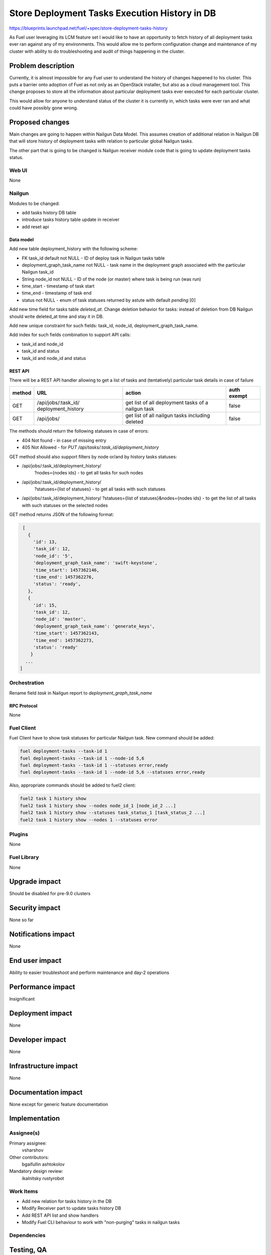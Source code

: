 ..
 This work is licensed under a Creative Commons Attribution 3.0 Unported
 License.

 http://creativecommons.org/licenses/by/3.0/legalcode

==============================================
Store Deployment Tasks Execution History in DB
==============================================

https://blueprints.launchpad.net/fuel/+spec/store-deployment-tasks-history

As Fuel user leveraging its LCM feature set I would like to have an
opportunity to fetch history of all deployment tasks ever ran against
any of my environments. This would allow me to perform configuration change
and maintenance of my cluster with ability to do troubleshooting and audit of
things happening in the cluster.

--------------------
Problem description
--------------------

Currently, it is almost impossible for any Fuel user to understand the history
of changes happened to his cluster. This puts a barrier onto adoption of Fuel
as not only as an OpenStack installer, but also as a cloud management tool.
This change proposes to store all the information about particular deployment
tasks ever executed for each particular cluster.

This would allow for anyone to understand status of the cluster it is
currently in, which tasks were ever ran and what could have possibly gone
wrong.


----------------
Proposed changes
----------------

Main changes are going to happen within Nailgun Data Model. This assumes
creation of additional relation in Nailgun DB that will store history of
deployment tasks with relation to particular global Nailgun tasks.

The other part that is going to be changed is Nailgun receiver module code
that is going to update deployment tasks status.

Web UI
======

None

Nailgun
=======

Modules to be changed:

* add tasks history DB table

* introduce tasks history table update in receiver

* add reset api

Data model
----------

Add new table deployment_history with the following scheme:

* FK task_id default not NULL - ID of deploy task in Nailgun tasks table
* deployment_graph_task_name not NULL - task name in the deployment graph
  associated with the particular Nailgun task_id
* String node_id not NULL - ID of the node (or master) where task is being
  run (was run)
* time_start  - timestamp of task start
* time_end - timestamp of task end
* status not NULL - enum of task statuses returned by astute with
  default `pending` [0]


Add new time field for tasks table `deleted_at`. Change deletion behavior
for tasks: instead of deletion from DB Nailgun should write deleted_at
time and stay it in DB.

Add new unique constraint for such fields: task_id, node_id,
deployment_graph_task_name.

Add index for such fields combination to support API calls:

* task_id and node_id
* task_id and status
* task_id and node_id and status

REST API
--------

There will be a REST API handler allowing to get a list of tasks and
(tentatively) particular task details in case of failure

+--------+---------------------------------+-------------------+-------------+
| method | URL                             | action            | auth exempt |
+========+=================================+===================+=============+
|  GET   | /api/jobs/:task_id/             | get list of all   | false       |
|        | deployment_history              | deployment tasks  |             |
|        |                                 | of a nailgun task |             |
+--------+---------------------------------+-------------------+-------------+
|  GET   | /api/jobs/                      | get list of all   | false       |
|        |                                 | nailgun tasks     |             |
|        |                                 | including deleted |             |
+--------+---------------------------------+-------------------+-------------+

The methods should return the following statuses in case of errors:

* 404 Not found - in case of missing entry
* 405 Not Allowed - for `PUT /api/tasks/:task_id/deployment_history`

GET method should also support filters by node or/and by history tasks
statuses:

* /api/jobs/:task_id/deployment_history/
    ?nodes={nodes ids} - to get all tasks for such nodes
* /api/jobs/:task_id/deployment_history/
    ?statuses={list of statuses} - to get all tasks with such statuses
* /api/jobs/:task_id/deployment_history/
  ?statuses={list of statuses}&nodes={nodes ids} - to get the list of all
  tasks with such statuses on the selected nodes

GET method returns JSON of the following format:

.. code-block:: json

    [
      {
        'id': 13,
        'task_id': 12,
        'node_id': '5',
        'deployment_graph_task_name': 'swift-keystone',
        'time_start': 1457362146,
        'time_end': 1457362276,
        'status': 'ready',
      },
      {
        'id': 15,
        'task_id': 12,
        'node_id': 'master',
        'deployment_graph_task_name': 'generate_keys',
        'time_start': 1457362143,
        'time_end': 1457362273,
        'status': 'ready'
       }
     ...
   ]

Orchestration
=============

Rename field `task` in Nailgun report to `deployment_graph_task_name`

RPC Protocol
------------

None

Fuel Client
===========

Fuel Client have to show task statuses for particular Nailgun task.
New command should be added:

.. code-block:: console

  fuel deployment-tasks --task-id 1
  fuel deployment-tasks --task-id 1 --node-id 5,6
  fuel deployment-tasks --task-id 1 --statuses error,ready
  fuel deployment-tasks --task-id 1 --node-id 5,6 --statuses error,ready

Also, appropriate commands should be added to fuel2 client:

.. code-block:: console

  fuel2 task 1 history show
  fuel2 task 1 history show --nodes node_id_1 [node_id_2 ...]
  fuel2 task 1 history show --statuses task_status_1 [task_status_2 ...]
  fuel2 task 1 history show --nodes 1 --statuses error


Plugins
=======

None

Fuel Library
============

None

--------------
Upgrade impact
--------------

Should be disabled for pre-9.0 clusters

---------------
Security impact
---------------

None so far

--------------------
Notifications impact
--------------------

None

---------------
End user impact
---------------

Ability to easier troubleshoot and perform maintenance and day-2 operations

------------------
Performance impact
------------------

Insignificant

-----------------
Deployment impact
-----------------

None

----------------
Developer impact
----------------

None

---------------------
Infrastructure impact
---------------------

None

--------------------
Documentation impact
--------------------

None except for generic feature documentation

--------------
Implementation
--------------

Assignee(s)
===========


Primary assignee:
  vsharshov

Other contributors:
  bgaifullin
  ashtokolov

Mandatory design review:
  ikalnitsky
  rustyrobot

Work Items
==========

* Add new relation for tasks history in the DB

* Modify Receiver part to update tasks history DB

* Add REST API list and show handlers

* Modify Fuel CLI behaviour to work with "non-purging" tasks in nailgun tasks

Dependencies
============

------------
Testing, QA
------------

Basic unit tests, scalability tests for 10000 transaction of Nailgun
**deploy** tasks, simple functional testing.

Acceptance criteria
===================

As a user I should be able to run several deployments and list results
of tasks execution per-node, per-cluster and per-run

----------
References
----------

[0] https://blueprints.launchpad.net/fuel/+spec/task-based-deployment-astute
